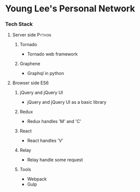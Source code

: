 * Young Lee's Personal Network
*** Tech Stack
**** Server side                                                     :Python:
***** Tornado
- Tornado web framework
***** Graphene
- Graphql in python
**** Browser side                                                       :ES6:
***** jQuery and jQuery UI
- jQuery and jQuery UI as a basic library
***** Redux
- Redux handles 'M' and 'C'
***** React
- React handles 'V'
***** Relay
- Relay handle some request
***** Tools
- Webpack
- Gulp
